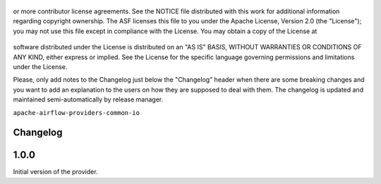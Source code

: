  .. Licensed to the Apache Software Foundation (ASF) under one
or more contributor license agreements.  See the NOTICE file
distributed with this work for additional information
regarding copyright ownership.  The ASF licenses this file
to you under the Apache License, Version 2.0 (the
"License"); you may not use this file except in compliance
with the License.  You may obtain a copy of the License at

 ..   http://www.apache.org/licenses/LICENSE-2.0

 .. Unless required by applicable law or agreed to in writing,
software distributed under the License is distributed on an
"AS IS" BASIS, WITHOUT WARRANTIES OR CONDITIONS OF ANY
KIND, either express or implied.  See the License for the
specific language governing permissions and limitations
under the License.


.. NOTE TO CONTRIBUTORS:
Please, only add notes to the Changelog just below the "Changelog" header when there are some breaking changes
and you want to add an explanation to the users on how they are supposed to deal with them.
The changelog is updated and maintained semi-automatically by release manager.

``apache-airflow-providers-common-io``

Changelog
---------

1.0.0
-----
Initial version of the provider.
